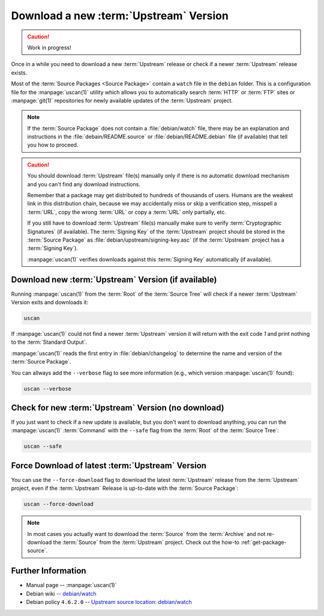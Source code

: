 ..  _download-new-upstream-version:

Download a new :term:`Upstream` Version
=======================================

.. caution::

    Work in progress!

Once in a while you need to download a new :term:`Upstream` release or check if a newer
:term:`Upstream` release exists.

Most of the :term:`Source Packages <Source Package>` contain a ``watch`` file in the ``debian``
folder. This is a configuration file for the :manpage:`uscan(1)` utility which allows you to
automatically search :term:`HTTP` or :term:`FTP` sites or :manpage:`git(1)` repositories
for newly available updates of the :term:`Upstream` project.

.. note::
    If the :term:`Source Package` does not contain a :file:`debian/watch` file, there may be
    an explanation and instructions in the :file:`debain/README.source` or
    :file:`debian/README.debian` file (if available) that tell you how to proceed.

.. caution::
    You should download :term:`Upstream` file(s) manually only if there is no automatic
    download mechanism and you can't find any download instructions.

    Remember that a package may get distributed to hundreds of thousands of users.
    Humans are the weakest link in this distribution chain, because we may
    accidentally miss or skip a verification step, misspell a :term:`URL`, copy the
    wrong :term:`URL` or copy a :term:`URL` only partially, etc.

    If you still have to download :term:`Upstream` file(s) manually make sure to
    verify :term:`Cryptographic Signatures` (if available). The :term:`Signing Key`
    of the :term:`Upstream` project should be stored in the :term:`Source Package`
    as :file:`debian/upstream/signing-key.asc` (if the :term:`Upstream` project
    has a :term:`Signing Key`).

    :manpage:`uscan(1)` verifies downloads against this :term:`Signing Key`
    automatically (if available).

Download new :term:`Upstream` Version (if available)
----------------------------------------------------

Running :manpage:`uscan(1)` from the :term:`Root` of the :term:`Source Tree` will
check if a newer :term:`Upstream` Version exits and downloads it:

.. code:: bash

    uscan

If :manpage:`uscan(1)` could not find a newer :term:`Upstream` version it will
return with the exit code `1` and print nothing to the :term:`Standard Output`.

:manpage:`uscan(1)` reads the first entry in :file:`debian/changelog` to determine
the name and version of the :term:`Source Package`.

You can allways add the ``--verbose`` flag to see more information (e.g., which version
:manpage:`uscan(1)` found):

.. code:: bash

    uscan --verbose

Check for new :term:`Upstream` Version (no download)
----------------------------------------------------

If you just want to check if a new update is available, but you don't want to download
anything, you can run the :manpage:`uscan(1)` :term:`Command` with the ``--safe`` flag
from the :term:`Root` of the :term:`Source Tree`:

.. code:: bash

    uscan --safe

Force Download of latest :term:`Upstream` Version
-------------------------------------------------

You can use the ``--force-download`` flag to download the latest :term:`Upstream` release
from the :term:`Upstream` project, even if the :term:`Upstream` Release is up-to-date
with the :term:`Source Package`:

.. code:: bash

    uscan --force-download

.. note::

    In most cases you actually want to download the :term:`Source` from the :term:`Archive`
    and not re-download the :term:`Source` from the :term:`Upstream` project. Check out the
    how-to :ref:`get-package-source`.

Further Information
-------------------

- Manual page -- :manpage:`uscan(1)`
- Debian wiki -- `debian/watch <https://wiki.debian.org/debian/watch>`_
- Debian policy ``4.6.2.0`` -- `Upstream source location: debian/watch <https://www.debian.org/doc/debian-policy/ch-source.html#upstream-source-location-debian-watch>`_
